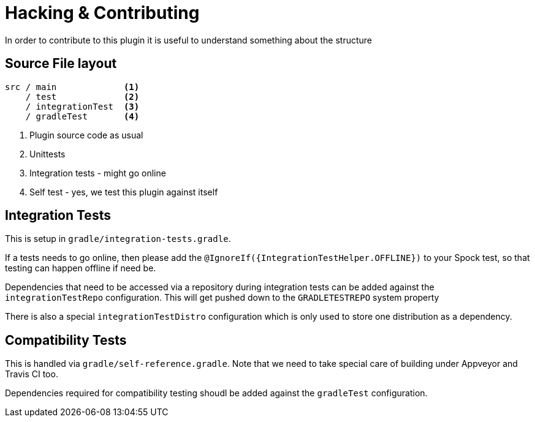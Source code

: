 = Hacking & Contributing

In order to contribute to this plugin it is useful to understand something about the structure

== Source File layout

[source]
----
src / main             <1>
    / test             <2>
    / integrationTest  <3>
    / gradleTest       <4>
----
<1> Plugin source code as usual
<2> Unittests
<3> Integration tests - might go online
<4> Self test - yes, we test this plugin against itself

== Integration Tests

This is setup in `gradle/integration-tests.gradle`.

If a tests needs to go online, then please add the `@IgnoreIf({IntegrationTestHelper.OFFLINE})` to your Spock test, so
that testing can happen offline if need be.

Dependencies that need to be accessed via a repository during integration tests can be added against the `integrationTestRepo`
configuration. This will get pushed down to the `GRADLETESTREPO` system property

There is also a special `integrationTestDistro` configuration which is only used to store one distribution as a dependency.

== Compatibility Tests

This is handled via `gradle/self-reference.gradle`. Note that we need to take special care of building under Appveyor
and Travis CI too.

Dependencies required for compatibility testing shoudl be added against the `gradleTest` configuration.
